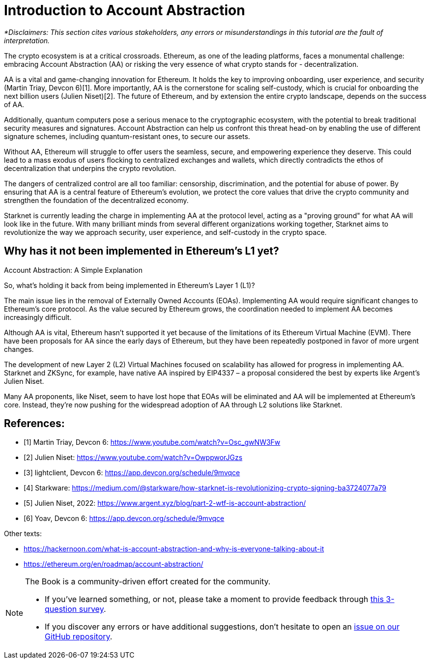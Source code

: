 [id="IntroToAA"]

= Introduction to Account Abstraction

_*Disclaimers: This section cites various stakeholders, any errors or misunderstandings in this tutorial are the fault of interpretation._

The crypto ecosystem is at a critical crossroads. Ethereum, as one of the leading platforms, faces a monumental challenge: embracing Account Abstraction (AA) or risking the very essence of what crypto stands for - decentralization.

AA is a vital and game-changing innovation for Ethereum. It holds the key to improving onboarding, user experience, and security (Martin Triay, Devcon 6)[1]. More importantly, AA is the cornerstone for scaling self-custody, which is crucial for onboarding the next billion users (Julien Niset)[2]. The future of Ethereum, and by extension the entire crypto landscape, depends on the success of AA.

Additionally, quantum computers pose a serious menace to the cryptographic ecosystem, with the potential to break traditional security measures and signatures. Account Abstraction can help us confront this threat head-on by enabling the use of different signature schemes, including quantum-resistant ones, to secure our assets.

Without AA, Ethereum will struggle to offer users the seamless, secure, and empowering experience they deserve. This could lead to a mass exodus of users flocking to centralized exchanges and wallets, which directly contradicts the ethos of decentralization that underpins the crypto revolution.

The dangers of centralized control are all too familiar: censorship, discrimination, and the potential for abuse of power. By ensuring that AA is a central feature of Ethereum's evolution, we protect the core values that drive the crypto community and strengthen the foundation of the decentralized economy.

Starknet is currently leading the charge in implementing AA at the protocol level, acting as a "proving ground" for what AA will look like in the future. With many brilliant minds from several different organizations working together, Starknet aims to revolutionize the way we approach security, user experience, and self-custody in the crypto space.


== Why has it not been implemented in Ethereum's L1 yet?

Account Abstraction: A Simple Explanation

So, what's holding it back from being implemented in Ethereum's Layer 1 (L1)?

The main issue lies in the removal of Externally Owned Accounts (EOAs). Implementing AA would require significant changes to Ethereum's core protocol. As the value secured by Ethereum grows, the coordination needed to implement AA becomes increasingly difficult.

Although AA is vital, Ethereum hasn't supported it yet because of the limitations of its Ethereum Virtual Machine (EVM). There have been proposals for AA since the early days of Ethereum, but they have been repeatedly postponed in favor of more urgent changes.

The development of new Layer 2 (L2) Virtual Machines focused on scalability has allowed for progress in implementing AA. Starknet and ZKSync, for example, have native AA inspired by EIP4337 – a proposal considered the best by experts like Argent's Julien Niset.

Many AA proponents, like Niset, seem to have lost hope that EOAs will be eliminated and AA will be implemented at Ethereum's core. Instead, they're now pushing for the widespread adoption of AA through L2 solutions like Starknet.


== References:

* [1] Martin Triay, Devcon 6: https://www.youtube.com/watch?v=Osc_gwNW3Fw
* [2] Julien Niset: https://www.youtube.com/watch?v=OwppworJGzs
* [3] lightclient, Devcon 6: https://app.devcon.org/schedule/9mvqce
* [4] Starkware: https://medium.com/@starkware/how-starknet-is-revolutionizing-crypto-signing-ba3724077a79
* [5] Julien Niset, 2022: https://www.argent.xyz/blog/part-2-wtf-is-account-abstraction/
* [6] Yoav, Devcon 6: https://app.devcon.org/schedule/9mvqce

Other texts:

* https://hackernoon.com/what-is-account-abstraction-and-why-is-everyone-talking-about-it
* https://ethereum.org/en/roadmap/account-abstraction/


[NOTE]
====
The Book is a community-driven effort created for the community.

* If you've learned something, or not, please take a moment to provide feedback through https://a.sprig.com/WTRtdlh2VUlja09lfnNpZDo4MTQyYTlmMy03NzdkLTQ0NDEtOTBiZC01ZjAyNDU0ZDgxMzU=[this 3-question survey].
* If you discover any errors or have additional suggestions, don't hesitate to open an https://github.com/starknet-edu/starknetbook/issues[issue on our GitHub repository].
====
